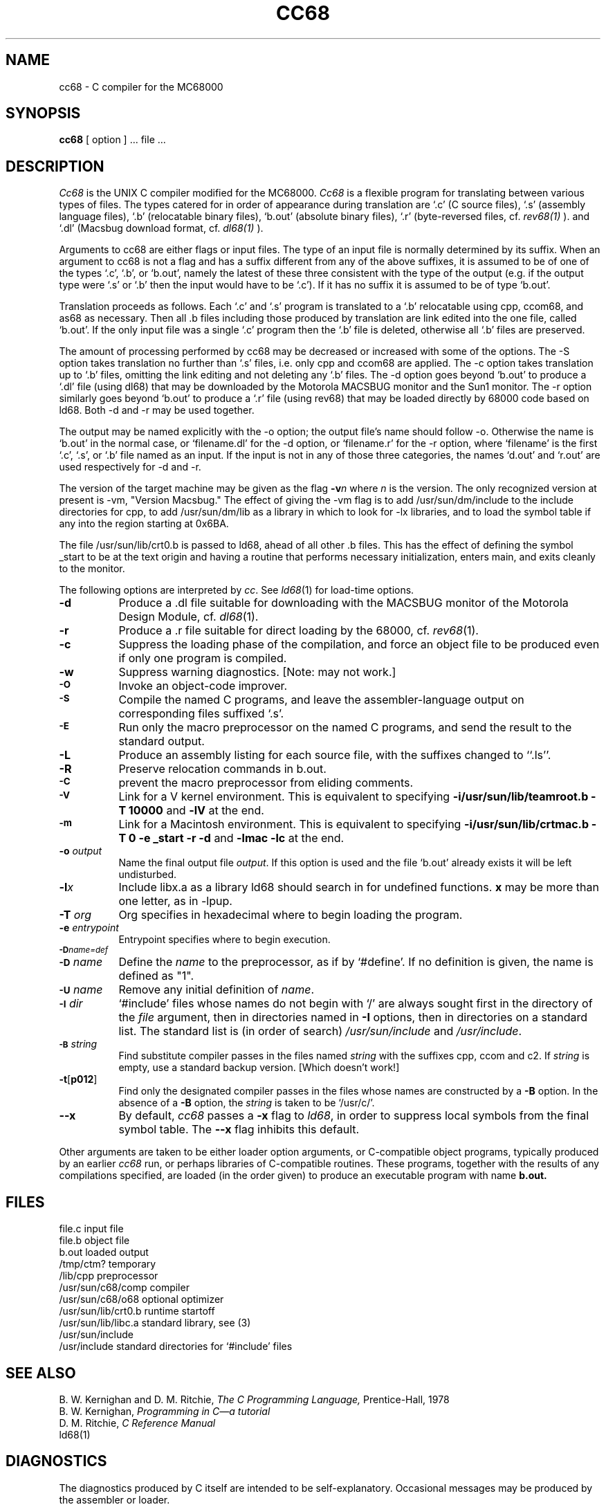 .TH CC68 1 MC68000
.SU
.SH NAME
cc68 \- C compiler for the MC68000
.SH SYNOPSIS
.B cc68
[ option ] ... file ...
.SH DESCRIPTION
.I Cc68
is the UNIX C compiler modified for the MC68000.
.I Cc68
is a flexible program for translating between various types of files.  The
types catered for in order of appearance during translation are `.c' (C source
files), `.s' (assembly language files), `.b' (relocatable binary files),
`b.out' (absolute binary files), `.r' (byte-reversed files, cf.
.I rev68(1)
).
and `.dl' (Macsbug download format, cf.
.I dl68(1)
).
.PP
Arguments to cc68 are either flags or input files.
The type of an input file is normally determined by its suffix.  When an
argument to cc68 is not a flag and has a suffix different from any
of the above suffixes, it is
assumed to be of one of the types `.c', `.b', or `b.out', namely the latest of
these three consistent with the type of the output (e.g. if the output type
were `.s' or `.b' then the input would have to be `.c').  If it has no
suffix it is assumed to be of type `b.out'.
.PP
Translation proceeds as follows.  Each
`.c' and `.s' program is translated to a `.b' relocatable using cpp, ccom68,
and as68 as necessary.  Then all .b files including those produced by
translation are link edited into the one file, called `b.out'.  If the only
input file was a single `.c' program then the `.b' file is deleted, otherwise
all `.b' files are preserved.
.PP
The amount of processing performed by cc68 may be decreased or increased with
some of the options.  The -S option takes translation no further than `.s'
files, i.e. only cpp and ccom68 are applied.  The -c option takes translation
up to `.b' files, omitting the link editing and not deleting any `.b' files.
The -d option goes beyond `b.out' to produce a `.dl' file (using dl68) that
may be downloaded by the Motorola MACSBUG monitor and the Sun1 monitor.  The
-r option similarly goes beyond `b.out' to produce a `.r' file (using rev68)
that may be loaded directly by 68000 code based on ld68.  Both -d and -r may
be used together.
.PP
The output may be named explicitly with the -o option; the output file's name
should follow -o.  Otherwise the name is `b.out' in the normal case, or
`filename.dl' for the -d option, or `filename.r' for the -r option, where
`filename' is the first `.c', `.s', or `.b' file named as an input.  If the
input is not in any of those three categories, the names `d.out' and `r.out'
are used respectively for -d and -r.
.PP
The version of the target machine may be given as the flag
.BI \-v n
where 
.I n
is the version.  The only recognized version at present is -vm, "Version
Macsbug."  The effect of giving the -vm flag is to add /usr/sun/dm/include to
the include directories for cpp, to add /usr/sun/dm/lib as a library in which
to look for -lx libraries, and to load the symbol table if any into the region
starting at 0x6BA.
.PP
The file /usr/sun/lib/crt0.b is passed to ld68, ahead of all other .b files.
This has the effect of defining the symbol _start to be at the text origin and
having a routine that performs necessary initialization, enters main, and
exits cleanly to the monitor.
.PP
The following options are interpreted by
.IR cc .
See
.IR ld68 (1)
for load-time options.
.TP 8
.B \-d
Produce a .dl file suitable for downloading with the MACSBUG monitor of the
Motorola Design Module, cf.
.IR dl68 (1).
.TP
.B \-r
Produce a .r file suitable for direct loading by the 68000, cf.
.IR rev68 (1).
.TP
.B \-c
Suppress the loading phase of the compilation, and force
an object file to be produced even if only one program is compiled.
.TP
.B \-w
Suppress warning diagnostics. \fb[Note: may not work.]\fr
.TP
.SM
.B \-O
Invoke an
object-code improver.
.TP
.SM
.B \-S
Compile the named C programs, and leave the
assembler-language output on corresponding files suffixed `.s'.
.TP
.SM
.B \-E
Run only the macro preprocessor
on the named C programs, and send the result to the
standard output.
.TP
.B \-L
Produce an assembly listing for each source file, with the
suffixes changed to ``.ls''.
.TP
.B \-R
Preserve relocation commands in b.out.
.TP
.SM
.B \-C
prevent the macro preprocessor from eliding comments.
.TP
.SM
.B \-V
Link for a V kernel environment.
This is equivalent to specifying 
.BI \-i/usr/sun/lib/teamroot.b
.B \-T 10000
and 
.B \-lV
at the end.
.TP
.SM
.B \-m
Link for a Macintosh environment.
This is equivalent to specifying 
.BI \-i/usr/sun/lib/crtmac.b
.B \-T 0
.B \-e _start
.B \-r
.B \-d
and 
.B \-lmac
.B \-lc
at the end.
.BI 
.TP
.BI \-o " output"
Name the final output file
.IR output .
If this option is used and the file `b.out' already exists it will be left
undisturbed.
.TP
.BI \-l x
Include libx.a as a library ld68 should search in for undefined functions.
.B x
may be more than one letter, as in -lpup.
.TP
.BI \-T " org"
Org specifies in hexadecimal where to begin loading the program.
.TP
.BI \-e " entrypoint"
Entrypoint specifies where to begin execution.
.TP
.SM
.BI \-D name=def
.br
.ns
.TP
.SM
.BI \-D \*Sname
Define the
.I name
to the preprocessor,
as if by
`#define'.
If no definition is given, the name is defined as "1".
.TP
.SM
.BI \-U \*Sname
Remove any initial definition of
.IR name .
.TP
.SM
.BI \-I \*Sdir
`#include' files
whose names do not begin with `/' are always
sought first in the directory 
of the
.I file
argument,
then in directories named in 
.B \-I
options,
then in directories on a standard list. The standard list
is (in order of search)
.I /usr/sun/include
and
.IR /usr/include .
.TP
.SM
.BI \-B \*Sstring
Find substitute compiler passes in the files named
.I string
with the suffixes cpp, ccom and c2.
If 
.I string 
is empty, use a standard backup version. \fb[Which doesn't work!]\fr
.TP
.BR \-t [ p012 ]
Find only the designated compiler passes in the
files whose names are constructed by a
.B \-B
option.
In the absence of a
.B \-B 
option, the
.I string
is taken to be `/usr/c/'.
.TP
.B \-\-x
By default,
.I cc68
passes a
.B \-x
flag to
.IR ld68 ,
in order to suppress local symbols from the final symbol table.  The
.B \-\-x
flag inhibits this default.
.PP
Other arguments
are taken
to be either loader option arguments, or C-compatible
object programs, typically produced by an earlier
.I cc68
run,
or perhaps libraries of C-compatible routines.
These programs, together with the results of any
compilations specified, are loaded (in the order
given) to produce an executable program with name
.B b.out.
.SH FILES
.ta \w'/usr/sun/lib/libc.a  'u
file.c	input file
.br
file.b	object file
.br
b.out	loaded output
.br
/tmp/ctm?	temporary
.br
/lib/cpp	preprocessor
.br
/usr/sun/c68/comp	compiler
.br
/usr/sun/c68/o68	optional optimizer
.br
/usr/sun/lib/crt0.b	runtime startoff
.br
/usr/sun/lib/libc.a	standard library, see (3)
.br
/usr/sun/include
.br
/usr/include	standard directories for `#include' files
.SH "SEE ALSO"
B. W. Kernighan and D. M. Ritchie,
.I The C Programming Language,
Prentice-Hall,
1978
.br
B. W. Kernighan,
.I
Programming in C\(ema tutorial
.br
D. M. Ritchie,
.I
C Reference Manual
.br
ld68(1)
.SH DIAGNOSTICS
The diagnostics produced by C itself are intended to be
self-explanatory.
Occasional messages may be produced by the assembler
or loader.
.SH BUGS
This is hacked up from
.IR cc (1),
and probably could be improved.
